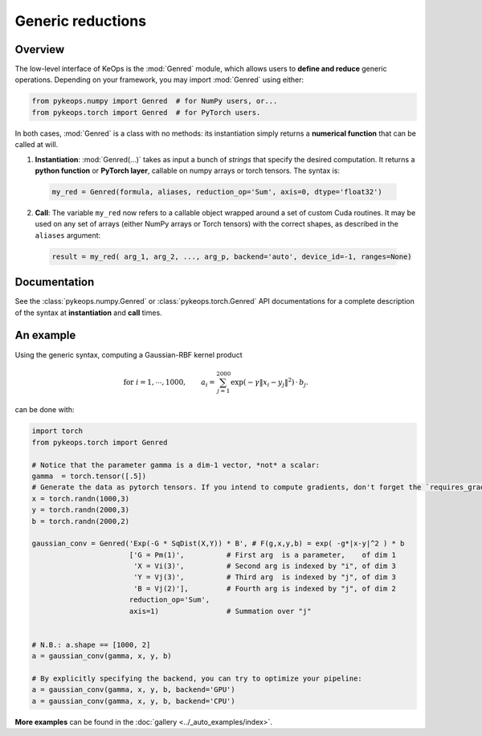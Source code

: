 .. _`part.genred`:

Generic reductions
##################

Overview
========

The low-level interface of KeOps is the :mod:`Genred` module, which allows users to **define and reduce** generic operations. Depending on your framework, you may import :mod:`Genred` using either:

.. code-block:: python

    from pykeops.numpy import Genred  # for NumPy users, or...
    from pykeops.torch import Genred  # for PyTorch users.
    
In both cases, :mod:`Genred` is a class with no methods: its instantiation simply returns a **numerical function** that can be called at will.

1. **Instantiation**: :mod:`Genred(...)` takes as input a bunch of *strings* that specify the desired computation. It returns a **python function** or **PyTorch layer**, callable on numpy arrays or torch tensors. The syntax is:

  .. code-block:: python

    my_red = Genred(formula, aliases, reduction_op='Sum', axis=0, dtype='float32')

2. **Call**: The variable ``my_red`` now refers to a callable object wrapped around a set of custom Cuda routines. It may be used on any set of arrays (either NumPy arrays or Torch tensors) with the correct shapes, as described in the ``aliases`` argument:

  .. code-block:: python

    result = my_red( arg_1, arg_2, ..., arg_p, backend='auto', device_id=-1, ranges=None)



Documentation
=============

See the :class:`pykeops.numpy.Genred` or :class:`pykeops.torch.Genred` API documentations for a complete description of the syntax at **instantiation** and **call** times.



.. _`part.example`:

An example
==========

Using the generic syntax, computing a Gaussian-RBF kernel product

.. math::

 \text{for } i = 1, \cdots, 1000, \quad\quad a_i =  \sum_{j=1}^{2000} \exp(-\gamma\|x_i-y_j\|^2) \,\cdot\, b_j.

can be done with:

.. code-block:: python
    
    import torch
    from pykeops.torch import Genred
    
    # Notice that the parameter gamma is a dim-1 vector, *not* a scalar:
    gamma  = torch.tensor([.5])
    # Generate the data as pytorch tensors. If you intend to compute gradients, don't forget the `requires_grad` flag!
    x = torch.randn(1000,3)
    y = torch.randn(2000,3)
    b = torch.randn(2000,2)
    
    gaussian_conv = Genred('Exp(-G * SqDist(X,Y)) * B', # F(g,x,y,b) = exp( -g*|x-y|^2 ) * b
                           ['G = Pm(1)',          # First arg  is a parameter,    of dim 1
                            'X = Vi(3)',          # Second arg is indexed by "i", of dim 3
                            'Y = Vj(3)',          # Third arg  is indexed by "j", of dim 3
                            'B = Vj(2)'],         # Fourth arg is indexed by "j", of dim 2
                           reduction_op='Sum',
                           axis=1)                # Summation over "j"

    
    # N.B.: a.shape == [1000, 2]
    a = gaussian_conv(gamma, x, y, b)

    # By explicitly specifying the backend, you can try to optimize your pipeline:
    a = gaussian_conv(gamma, x, y, b, backend='GPU')
    a = gaussian_conv(gamma, x, y, b, backend='CPU')


**More examples** can be found in the :doc:`gallery <../_auto_examples/index>`.
